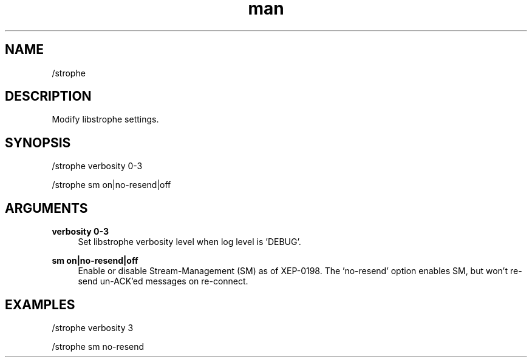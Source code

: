 .TH man 1 "2023-08-03" "0.13.1" "Profanity XMPP client"

.SH NAME
/strophe

.SH DESCRIPTION
Modify libstrophe settings.

.SH SYNOPSIS
/strophe verbosity 0-3

.LP
/strophe sm on|no-resend|off

.LP

.SH ARGUMENTS
.PP
\fBverbosity 0-3\fR
.RS 4
Set libstrophe verbosity level when log level is 'DEBUG'.
.RE
.PP
\fBsm on|no-resend|off\fR
.RS 4
Enable or disable Stream-Management (SM) as of XEP-0198. The 'no-resend' option enables SM, but won't re-send un-ACK'ed messages on re-connect.
.RE

.SH EXAMPLES
/strophe verbosity 3

.LP
/strophe sm no-resend

.LP
